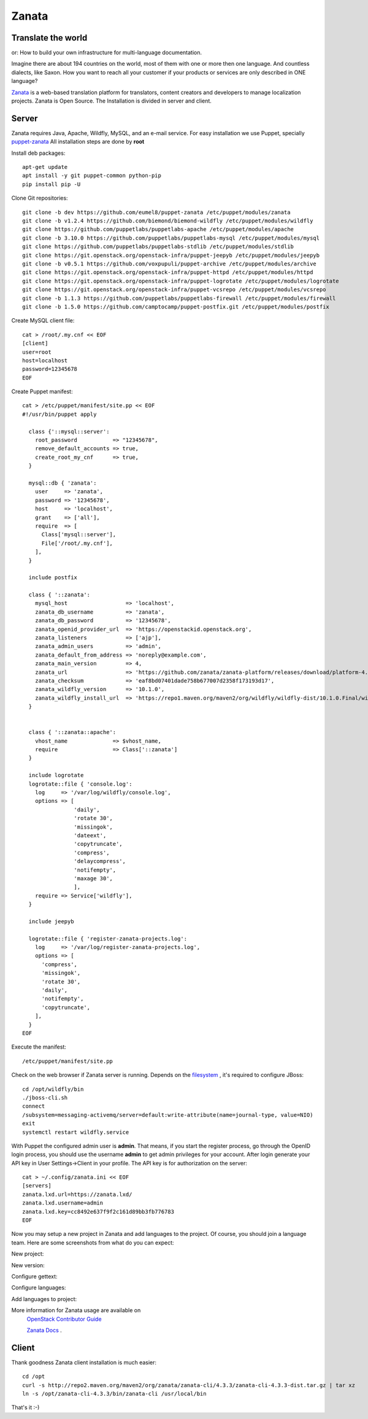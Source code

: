 .. _zanata:

======
Zanata
======

.. image:: /_assets/world.png

Translate the world
===================

or: How to build your own infrastructure for multi-language
documentation.

Imagine there are about 194 countries on the world, most of them with
one or more then one language. And countless dialects, like Saxon.
How you want to reach all your customer if
your products or services are only described in ONE language?

`Zanata <http://zanata.org>`__ is a web-based translation platform for
translators, content creators and developers to manage localization
projects. Zanata is Open Source. The Installation is divided in server
and client.

Server
======

Zanata requires Java, Apache, Wildfly, MySQL, and an e-mail service.
For easy installation we use Puppet, specially `puppet-zanata <https://github.com/openstack-infra/puppet-zanata>`__
All installation steps are done by **root**

Install deb packages::

    apt-get update
    apt install -y git puppet-common python-pip
    pip install pip -U

Clone Git repositories::

    git clone -b dev https://github.com/eumel8/puppet-zanata /etc/puppet/modules/zanata
    git clone -b v1.2.4 https://github.com/biemond/biemond-wildfly /etc/puppet/modules/wildfly
    git clone https://github.com/puppetlabs/puppetlabs-apache /etc/puppet/modules/apache
    git clone -b 3.10.0 https://github.com/puppetlabs/puppetlabs-mysql /etc/puppet/modules/mysql
    git clone https://github.com/puppetlabs/puppetlabs-stdlib /etc/puppet/modules/stdlib
    git clone https://git.openstack.org/openstack-infra/puppet-jeepyb /etc/puppet/modules/jeepyb
    git clone -b v0.5.1 https://github.com/voxpupuli/puppet-archive /etc/puppet/modules/archive
    git clone https://git.openstack.org/openstack-infra/puppet-httpd /etc/puppet/modules/httpd
    git clone https://git.openstack.org/openstack-infra/puppet-logrotate /etc/puppet/modules/logrotate
    git clone https://git.openstack.org/openstack-infra/puppet-vcsrepo /etc/puppet/modules/vcsrepo
    git clone -b 1.1.3 https://github.com/puppetlabs/puppetlabs-firewall /etc/puppet/modules/firewall
    git clone -b 1.5.0 https://github.com/camptocamp/puppet-postfix.git /etc/puppet/modules/postfix

Create MySQL client file::

    cat > /root/.my.cnf << EOF
    [client]
    user=root
    host=localhost
    password=12345678
    EOF

Create Puppet manifest::

    cat > /etc/puppet/manifest/site.pp << EOF
    #!/usr/bin/puppet apply
    
      class {'::mysql::server':
        root_password           => "12345678",
        remove_default_accounts => true,
        create_root_my_cnf      => true,
      }
    
      mysql::db { 'zanata':
        user     => 'zanata',
        password => '12345678',
        host     => 'localhost',
        grant    => ['all'],
        require  => [
          Class['mysql::server'],
          File['/root/.my.cnf'],
        ],
      }
    
      include postfix
    
      class { '::zanata':
        mysql_host                  => 'localhost',
        zanata_db_username          => 'zanata',
        zanata_db_password          => '12345678',
        zanata_openid_provider_url  => 'https://openstackid.openstack.org',
        zanata_listeners            => ['ajp'],
        zanata_admin_users          => 'admin',
        zanata_default_from_address => 'noreply@example.com',
        zanata_main_version         => 4,
        zanata_url                  => 'https://github.com/zanata/zanata-platform/releases/download/platform-4.3.3/zanata-4.3.3-wildfly.zip',
        zanata_checksum             => 'eaf8bd07401dade758b677007d2358f173193d17',
        zanata_wildfly_version      => '10.1.0',
        zanata_wildfly_install_url  => 'https://repo1.maven.org/maven2/org/wildfly/wildfly-dist/10.1.0.Final/wildfly-dist-10.1.0.Final.tar.gz',
      }
    
    
      class { '::zanata::apache':
        vhost_name              => $vhost_name,
        require                 => Class['::zanata']
      }
    
      include logrotate
      logrotate::file { 'console.log':
        log     => '/var/log/wildfly/console.log',
        options => [
                    'daily',
                    'rotate 30',
                    'missingok',
                    'dateext',
                    'copytruncate',
                    'compress',
                    'delaycompress',
                    'notifempty',
                    'maxage 30',
                    ],
        require => Service['wildfly'],
      }
    
      include jeepyb
    
      logrotate::file { 'register-zanata-projects.log':
        log     => '/var/log/register-zanata-projects.log',
        options => [
          'compress',
          'missingok',
          'rotate 30',
          'daily',
          'notifempty',
          'copytruncate',
        ],
      }
    EOF

Execute the manifest::

    /etc/puppet/manifest/site.pp

Check on the web browser if Zanata server is running. Depends on the
`filesystem <https://docs.jboss.org/author/display/WFLY10/AIO+-+NIO+for+messaging+journal>`__
, it's required to configure JBoss::

    cd /opt/wildfly/bin
    ./jboss-cli.sh
    connect
    /subsystem=messaging-activemq/server=default:write-attribute(name=journal-type, value=NIO)
    exit
    systemctl restart wildfly.service

With Puppet the configured admin user is **admin**. That means, if you
start the register process, go through the OpenID login process, you
should use the username **admin** to get admin privileges for your
account.
After login generate your API key in User Settings->Client in your
profile. 
The API key is for authorization on the server::

    cat > ~/.config/zanata.ini << EOF
    [servers]
    zanata.lxd.url=https://zanata.lxd/
    zanata.lxd.username=admin
    zanata.lxd.key=cc8492e637f9f2c161d89bb3fb776783
    EOF

Now you may setup a new project in Zanata and add languages to the
project. Of course, you should join a language team.
Here are some screenshots from what do you can expect:

New project:

.. image:: /_assets/zanata-i18n1.png

New version:

.. image:: /_assets/zanata-i18n2.png

Configure gettext:

.. image:: /_assets/zanata-i18n3.png

Configure languages:

.. image:: /_assets/zanata-i18n4.png

Add languages to project:

.. image:: /_assets/zanata-i18n5.png

More information for Zanata usage are available on
 `OpenStack Contributor Guide <https://docs.openstack.org/contributors/common/i18n.html>`__

 `Zanata Docs <http://docs.zanata.org/>`__ .

Client
======

Thank goodness Zanata client installation is much easier::

    cd /opt
    curl -s http://repo2.maven.org/maven2/org/zanata/zanata-cli/4.3.3/zanata-cli-4.3.3-dist.tar.gz | tar xz
    ln -s /opt/zanata-cli-4.3.3/bin/zanata-cli /usr/local/bin

That's it :-)
